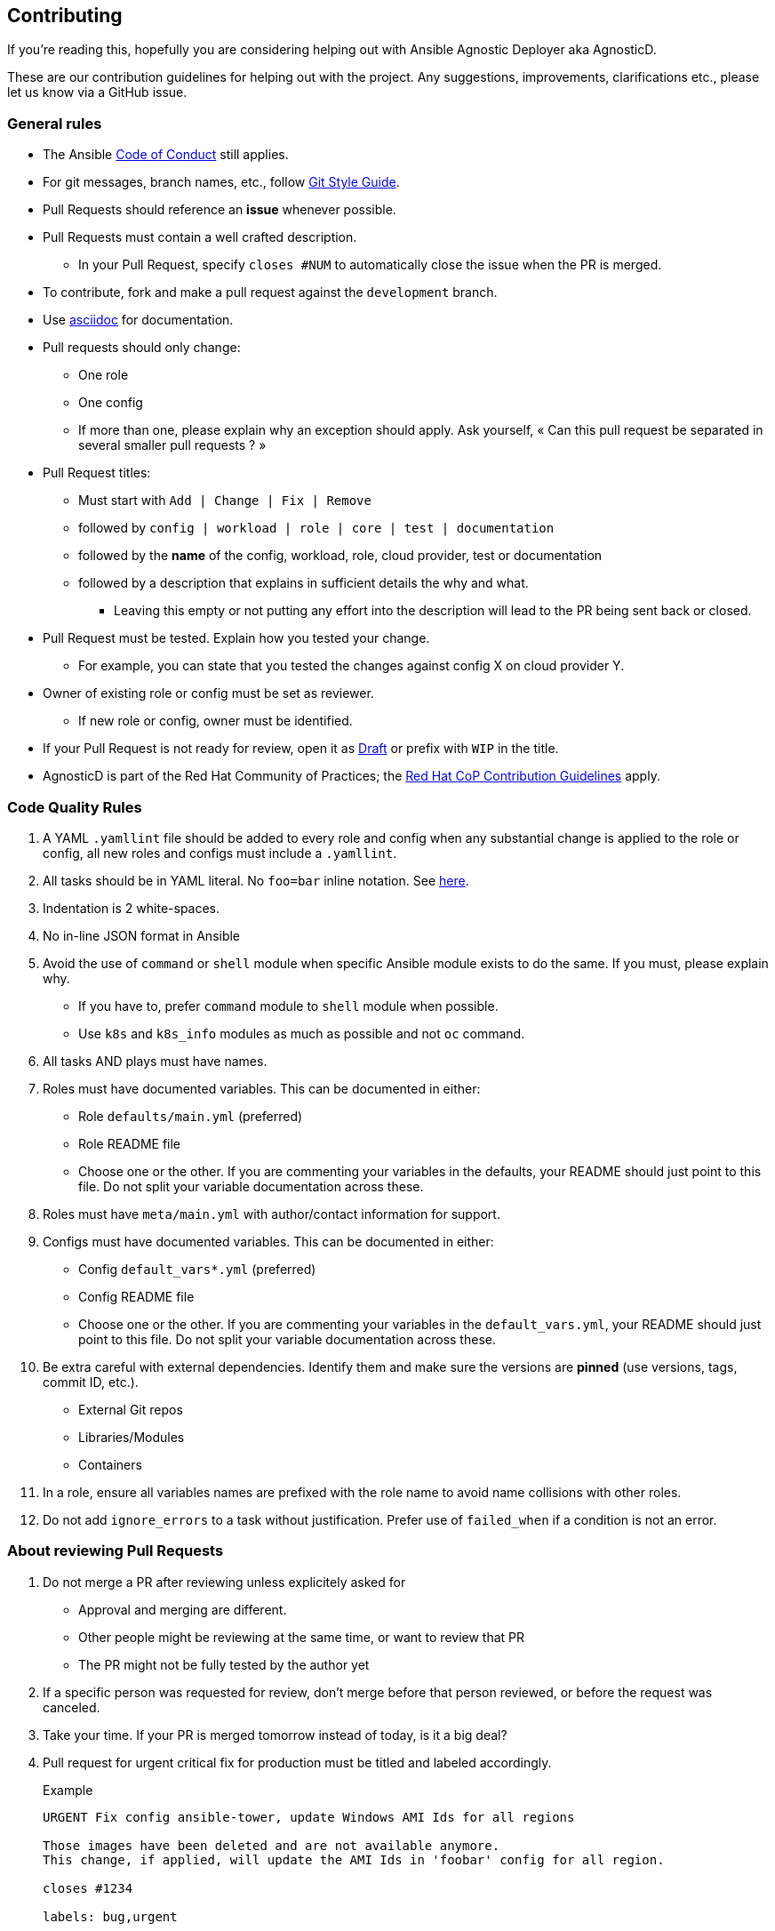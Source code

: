 == Contributing

If you're reading this, hopefully you are considering helping out with Ansible Agnostic Deployer aka AgnosticD.

These are our contribution guidelines for helping out with the project. Any suggestions, improvements, clarifications etc., please let us know via a GitHub issue.

=== General rules

* The Ansible link:https://docs.ansible.com/ansible/latest/community/code_of_conduct.html[Code of Conduct] still applies.
* For git messages, branch names, etc., follow link:https://github.com/redhat-cop/agnosticd/blob/development/docs/git-style-guide.adoc[Git Style Guide].
* Pull Requests should reference an *issue* whenever possible.
* Pull Requests must contain a well crafted description.
** In your Pull Request, specify `closes #NUM` to automatically close the issue when the PR is merged.
* To contribute, fork and make a pull request against the `development` branch.
* Use link:https://asciidoctor.org/docs/asciidoc-writers-guide/[asciidoc] for documentation.
* Pull requests should only change:
** One role
** One config
** If more than one, please explain why an exception should apply. Ask yourself, « Can this pull request be separated in several smaller pull requests ? »
* Pull Request titles:
** Must start with `Add | Change | Fix | Remove`
** followed by `config | workload | role | core | test | documentation`
** followed by the **name** of the config, workload, role, cloud provider, test or documentation
** followed by a description that explains in sufficient details the why and what.
*** Leaving this empty or not putting any effort into the description will lead to the PR being sent back or closed.
* Pull Request must be tested. Explain how you tested your change.
** For example, you can state that you tested the changes against config X on cloud provider Y.
* Owner of existing role or config must be set as reviewer.
** If new role or config, owner must be identified.
* If your Pull Request is not ready for review, open it as link:https://github.blog/2019-02-14-introducing-draft-pull-requests/[Draft] or prefix with `WIP` in the title.
* AgnosticD is part of the Red Hat Community of Practices; the link:https://redhat-cop.github.io/contrib/[Red Hat CoP Contribution Guidelines] apply.



=== Code Quality Rules

. A YAML `.yamllint` file should be added to every role and config when any substantial change is applied to the role or config, all new roles and configs must include a `.yamllint`.
. All tasks should be in YAML literal. No `foo=bar` inline notation. See <<yamlliteral,here>>.
. Indentation is 2 white-spaces.
. No in-line JSON format in Ansible
. Avoid the use of `command` or `shell` module when specific Ansible module exists to do the same. If you must, please explain why.
** If you have to, prefer `command` module to `shell` module when possible.
** Use `k8s` and `k8s_info` modules as much as possible and not `oc` command.
. All tasks AND plays must have names.
. Roles must have documented variables. This can be documented in either:
** Role `defaults/main.yml` (preferred)
** Role README file
** Choose one or the other. If you are commenting your variables in the defaults, your README should just point to this file. Do not split your variable documentation across these.
. Roles must have `meta/main.yml` with author/contact information for support.
. Configs must have documented variables. This can be documented in either:
** Config `default_vars*.yml` (preferred)
** Config README file
** Choose one or the other. If you are commenting your variables in the `default_vars.yml`, your README should just point to this file. Do not split your variable documentation across these.
. Be extra careful with external dependencies. Identify them and make sure the versions are **pinned** (use versions, tags, commit ID, etc.).
** External Git repos
** Libraries/Modules
** Containers
. In a role, ensure all variables names are prefixed with the role name to avoid name collisions with other roles.
. Do not add `ignore_errors` to a task without justification. Prefer use of `failed_when` if a condition is not an error.

=== About reviewing Pull Requests

. Do not merge a PR after reviewing unless explicitely asked for
** Approval and merging are different.
** Other people might be reviewing at the same time, or want to review that PR
** The PR might not be fully tested by the author yet
. If a specific person was requested for review, don't merge before that person reviewed, or before the request was canceled.
. Take your time. If your PR is merged tomorrow instead of today, is it a big deal?
. Pull request for urgent critical fix for production must be titled and labeled accordingly.
+
.Example
----
URGENT Fix config ansible-tower, update Windows AMI Ids for all regions

Those images have been deleted and are not available anymore.
This change, if applied, will update the AMI Ids in 'foobar' config for all region.

closes #1234

labels: bug,urgent
----
. Please use labels to categorize Pull Requests and Issues.


=== Ansible rules

[[yamlliteral]]

[source,xml]
----
# This
- name: Create a directory
  file:
    state: directory
    path: /tmp/deletethis

# Not this
- name: Create a directory
  file: state=directory path=/tmpt/deletethis
----

* Module arguments should be indented two spaces

[source,yml]
----
# This
- name: Create a directory
  file:
    state: directory
    path: /tmp/deletethis

# Not This
- name: Create a directory
  file:
      state: directory
      path: /tmp/deletethis
----

* There should be a single line break between tasks
* Tags should be in multi-line format and indented two spaces just like module arguments above

[source,xml]
----
# This
- name: "Check hosts.equiv"
  stat:
    path: /etc/hosts.equiv
  register: hosts_equiv_audit
  always_run: yes
  tags:
    - tag1
    - tag2

# Not This
- name: "Check hosts.equiv"
  stat:
    path: /etc/hosts.equiv
  register: hosts_equiv_audit
  always_run: yes
  tags: [tag1,tag2]
----

* Every task must be named and provide brief descriptions about the task being accomplished.

=== Git

Please follow the link:https://github.com/redhat-cop/agnosticd/blob/development/docs/git-style-guide.adoc[Git Style Guide].

Note: during the review process, you may add new commits to address review comments or change existing commits. However, before getting your PR merged, please squash commits to a minimum set of meaningful commits. This can be done directly in the github web UI.

If you've broken your work up into a set of sequential changes and each commit pass the tests on their own then that's fine. If you've got commits fixing typos or other problems introduced by previous commits in the same PR, then those should be squashed before merging.

=== Tips and links

* link:https://git-scm.com/book/en/v2/Git-Tools-Rewriting-History[Rewriting Git History]
* link:http://gitready.com/advanced/2009/02/10/squashing-commits-with-rebase.html[Squashing commits with rebase]
* link:http://docs.ansible.com/ansible/community.html#community-code-of-conduct[Code of Conduct]
* link:https://docs.ansible.com/ansible/latest/community/code_of_conduct.html[Ansible Code of Conduct]
* link:https://github.com/redhat-cop/agnosticd/blob/development/docs/git-style-guide.adoc[Git Style Guide]
* link:https://redhat-cop.github.io/contrib/[Red Hat CoP Guidelines]
